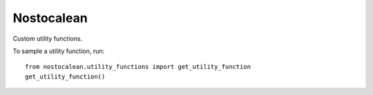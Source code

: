 ===========
Nostocalean
===========

Custom utility functions.

To sample a utility function, run::

    from nostocalean.utility_functions import get_utility_function
    get_utility_function()
